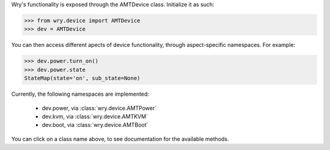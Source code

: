 Wry's functionality is exposed through the AMTDevice class. Initialize it as such:

.. code:: python

    >>> from wry.device import AMTDevice
    >>> dev = AMTDevice 

You can then access different apects of device functionality, through aspect-specific namespaces. For example:

.. code:: python

    >>> dev.power.turn_on()
    >>> dev.power.state
    StateMap(state='on', sub_state=None)

Currently, the following namespaces are implemented:

    - dev.power, via :class:`wry.device.AMTPower`
    - dev.kvm, via :class:`wry.device.AMTKVM`
    - dev.boot, via :class:`wry.device.AMTBoot`

You can click on a class name above, to see documentation for the available methods.
